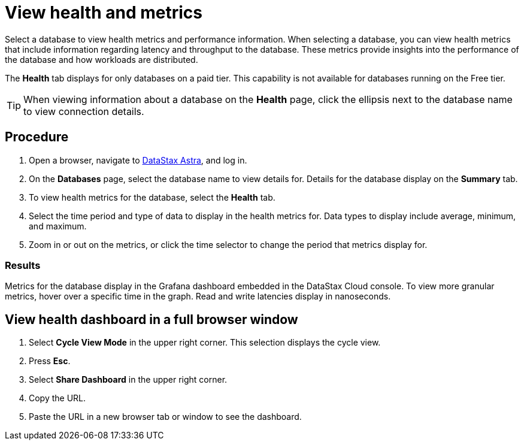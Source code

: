 = View health and metrics
:slug: viewing-database-health-and-metrics


Select a database to view health metrics and performance information.
When selecting a database, you can view health metrics that include information regarding latency and throughput to the database.
These metrics provide insights into the performance of the database and how workloads are distributed.

[INFORMATION]
====
The **Health** tab displays for only databases on a paid tier.
This capability is not available for databases running on the Free tier.
====

[TIP]
====
When viewing information about a database on the *Health* page, click the ellipsis next to the database name to view connection details.
====

== Procedure
. Open a browser, navigate to https://astra.datastax.com[DataStax Astra], and log in.
. On the *Databases* page, select the database name to view details for.
Details for the database display on the *Summary* tab.
. To view health metrics for the database, select the *Health* tab.
. Select the time period and type of data to display in the health metrics for.
Data types to display include average, minimum, and maximum.
. Zoom in or out on the metrics, or click the time selector to change the period that metrics display for.

=== Results
Metrics for the database display in the Grafana dashboard embedded in the DataStax Cloud console.
To view more granular metrics, hover over a specific time in the graph.
Read and write latencies display in nanoseconds.

== View health dashboard in a full browser window
. Select *Cycle View Mode* in the upper right corner.
This selection displays the cycle view.
. Press *Esc*.
. Select *Share Dashboard* in the upper right corner.
. Copy the URL.
. Paste the URL in a new browser tab or window to see the dashboard.
